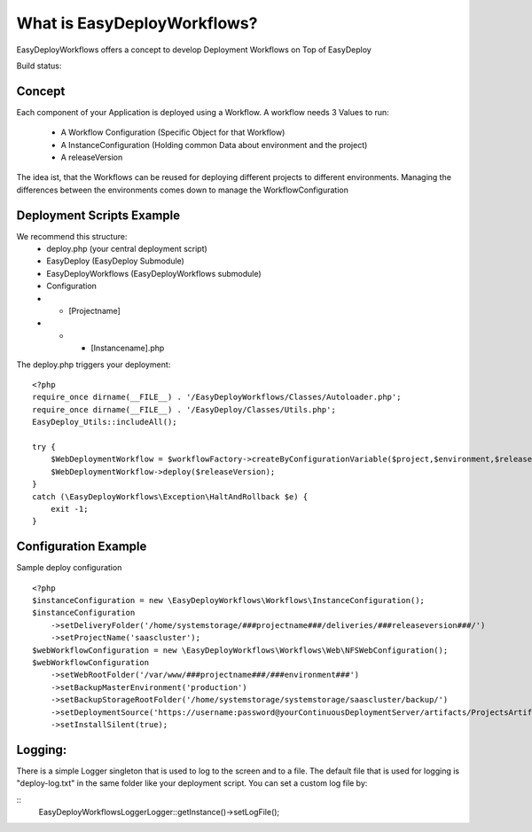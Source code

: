 What is EasyDeployWorkflows?
=====================

EasyDeployWorkflows offers a concept to develop Deployment Workflows on Top of EasyDeploy

Build status: |buildStatusIcon|

Concept
-------------

Each component of your Application is deployed using a Workflow.
A workflow needs 3 Values to run:
 * A Workflow Configuration (Specific Object for that Workflow)
 * A InstanceConfiguration (Holding common Data about environment and the project)
 * A releaseVersion

The idea ist, that the Workflows can be reused for deploying different projects to different environments.
Managing the differences between the environments comes down to manage the WorkflowConfiguration



Deployment Scripts Example
------------------------------

We recommend this structure:
 * deploy.php (your central deployment script)
 * EasyDeploy (EasyDeploy Submodule)
 * EasyDeployWorkflows (EasyDeployWorkflows submodule)
 * Configuration
 * * [Projectname]
 * * * [Instancename].php


The deploy.php triggers your deployment:
::
    <?php
    require_once dirname(__FILE__) . '/EasyDeployWorkflows/Classes/Autoloader.php';
    require_once dirname(__FILE__) . '/EasyDeploy/Classes/Utils.php';
    EasyDeploy_Utils::includeAll();

    try {
        $WebDeploymentWorkflow = $workflowFactory->createByConfigurationVariable($project,$environment,$releaseVersion, 'webWorkflowConfiguration');
        $WebDeploymentWorkflow->deploy($releaseVersion);
    }
    catch (\EasyDeployWorkflows\Exception\HaltAndRollback $e) {
        exit -1;
    }



Configuration Example
------------------------------

Sample deploy configuration
::
    <?php
    $instanceConfiguration = new \EasyDeployWorkflows\Workflows\InstanceConfiguration();
    $instanceConfiguration
    	->setDeliveryFolder('/home/systemstorage/###projectname###/deliveries/###releaseversion###/')
    	->setProjectName('saascluster');
    $webWorkflowConfiguration = new \EasyDeployWorkflows\Workflows\Web\NFSWebConfiguration();
    $webWorkflowConfiguration
    	->setWebRootFolder('/var/www/###projectname###/###environment###')
    	->setBackupMasterEnvironment('production')
    	->setBackupStorageRootFolder('/home/systemstorage/systemstorage/saascluster/backup/')
    	->setDeploymentSource('https://username:password@yourContinuousDeploymentServer/artifacts/ProjectsArtifactRepository/preparedReleases/###releaseversion###/application.tar.gz')
    	->setInstallSilent(true);

Logging:
-------------------------

There is a simple Logger singleton that is used to log to the screen and to a file.
The default file that is used for logging is "deploy-log.txt" in the same folder like your deployment script.
You can set a custom log file by:

::
    \EasyDeployWorkflows\Logger\Logger::getInstance()->setLogFile();


.. |buildStatusIcon| image:: https://travis-ci.org/AOEmedia/EasyDeployWorkflows.png?branch=master
   :alt: Build Status
   :target: http://travis-ci.org/AOEmedia/EasyDeployWorkflows
